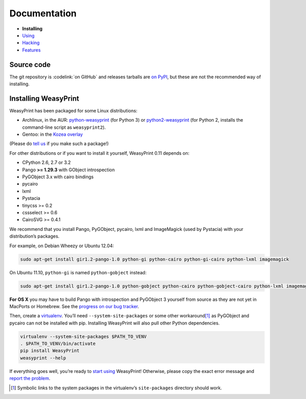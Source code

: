 Documentation
=============

* **Installing**
* `Using </using/>`_
* `Hacking </hacking/>`_
* `Features </features/>`_

Source code
-----------

The git repository is :codelink:`on GitHub` and releases tarballs are
`on PyPI <http://pypi.python.org/pypi/WeasyPrint>`_, but these are not
the recommended way of installing.

Installing WeasyPrint
---------------------

WeasyPrint has been packaged for some Linux distributions:

* Archlinux, in the AUR: `python-weasyprint`_ (for Python 3) or
  `python2-weasyprint`_ (for Python 2, installs the command-line script
  as ``weasyprint2``).
* Gentoo: in the `Kozea overlay`_

(Please do `tell us`_ if you make such a package!)

.. _python-weasyprint: https://aur.archlinux.org/packages.php?ID=57205
.. _python2-weasyprint: https://aur.archlinux.org/packages.php?ID=57201
.. _Kozea overlay: https://github.com/Kozea/Overlay/blob/master/README
.. _tell us: /community/


For other distributions or if you want to install it yourself,
WeasyPrint 0.11 depends on:

.. Note: keep this in sync with setup.py

* CPython 2.6, 2.7 or 3.2
* Pango **>= 1.29.3** with GObject introspection
* PyGObject 3.x with cairo bindings
* pycairo
* lxml
* Pystacia
* tinycss >= 0.2
* cssselect >= 0.6
* CairoSVG >= 0.4.1

We recommend that you install Pango, PyGObject, pycairo, lxml and ImageMagick
(used by Pystacia) with your distribution’s packages.

For example, on Debian Wheezy or Ubuntu 12.04:

.. code-block:: sh

    sudo apt-get install gir1.2-pango-1.0 python-gi python-cairo python-gi-cairo python-lxml imagemagick

On Ubuntu 11.10, ``python-gi`` is named ``python-gobject`` instead:

.. code-block:: sh

    sudo apt-get install gir1.2-pango-1.0 python-gobject python-cairo python-gobject-cairo python-lxml imagemagick

**For OS X** you may have to build Pango with introspection and PyGObject 3
yourself from source as they are not yet in MacPorts or Homebrew. See the
`progress on our bug tracker <http://redmine.kozea.fr/issues/823>`_.

Then, create a `virtualenv`_. You’ll need ``--system-site-packages`` or
some other workaround\ [#]_ as PyGObject and pycairo can not be installed
with pip. Installing WeasyPrint will also pull other Python dependencies.

.. _virtualenv: http://www.virtualenv.org/

.. code-block:: sh

    virtualenv --system-site-packages $PATH_TO_VENV
    . $PATH_TO_VENV/bin/activate
    pip install WeasyPrint
    weasyprint --help

If everything goes well, you’re ready to `start using </using/>`_ WeasyPrint!
Otherwise, please copy the exact error message and `report the problem
</community/>`_.

.. [#] Symbolic links to the system packages in the virtualenv’s
       ``site-packages`` directory should work.
